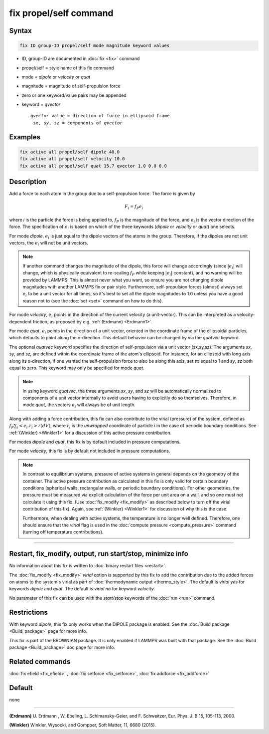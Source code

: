 .. index:: fix propel/self

fix propel/self command
=======================

Syntax
""""""

.. code-block:: LAMMPS

   fix ID group-ID propel/self mode magnitude keyword values

* ID, group-ID are documented in :doc:`fix <fix>` command
* propel/self = style name of this fix command
* mode = *dipole* or *velocity* or *quat*
* magnitude = magnitude of self-propulsion force
* zero or one keyword/value pairs may be appended
* keyword = *qvector*

  .. parsed-literal::

       *qvector* value = direction of force in ellipsoid frame
        *sx*, *sy*, *sz* = components of *qvector*


Examples
""""""""

.. code-block:: LAMMPS

   fix active all propel/self dipole 40.0
   fix active all propel/self velocity 10.0
   fix active all propel/self quat 15.7 qvector 1.0 0.0 0.0

Description
"""""""""""

Add a force to each atom in the group due to a self-propulsion force. The
force is given by

.. math::

   F_i = f_P e_i

where *i* is the particle the force is being applied to, :math:`f_P`
is the magnitude of the force, and :math:`e_i` is the vector direction
of the force. The specification of :math:`e_i` is based on which of the
three keywords (*dipole* or *velocity* or *quat*) one selects.

For mode *dipole*, :math:`e_i` is just equal to
the dipole vectors of the atoms in the group. Therefore, if the dipoles
are not unit vectors, the :math:`e_i` will not be unit vectors.

.. note::

   If another command changes the magnitude of the dipole, this force will
   change accordingly (since :math:`|e_i|` will change, which is physically
   equivalent to re-scaling :math:`f_P` while keeping :math:`|e_i|` constant),
   and no warning will be provided by LAMMPS. This is almost never what you
   want, so ensure you are not changing dipole magnitudes with another LAMMPS
   fix or pair style. Furthermore, self-propulsion forces (almost) always
   set :math:`e_i`  to be a unit vector for all times, so it's best to set
   all the dipole magnitudes to 1.0 unless you have a good reason not to
   (see the :doc:`set <set>` command on how to do this).

For mode *velocity*, :math:`e_i` points in the direction
of the current velocity (a unit-vector). This can be interpreted as a
velocity-dependent friction, as proposed by e.g. :ref:`(Erdmann) <Erdmann1>`.

For mode *quat*, :math:`e_i` points in the direction of a unit
vector, oriented in the coordinate frame of the ellipsoidal particles,
which defaults to point along the x-direction. This default behavior
can be changed by via the *quatvec* keyword.

The optional *quatvec* keyword specifies the direction of self-propulsion
via a unit vector (sx,sy,sz). The arguments *sx*, *sy*, and *sz*, are
defined within the coordinate frame of the atom's
ellipsoid. For instance, for an ellipsoid with long axis along
its x-direction, if one wanted the self-propulsion force to also
be along this axis, set *sx* equal to 1 and *sy*, *sz* both equal
to zero. This keyword may only be specified for mode *quat*.

.. note::

   In using keyword *quatvec*, the three arguments *sx*,
   *sy*, and *sz* will be automatically normalized to components
   of a unit vector internally to avoid users having to explicitly
   do so themselves. Therefore, in mode *quat*, the vectors :math:`e_i`
   will always be of unit length.


Along with adding a force contribution, this fix can also
contribute to the virial (pressure) of the system, defined as
:math:`f_P \sum_i <e_i . r_i>/(d V)`, where :math:`r_i` is the
*unwrapped* coordinate of particle i in the case of periodic
boundary conditions. See :ref:`(Winkler) <Winkler1>` for a
discussion of this active pressure contribution.

For modes *dipole* and *quat*, this fix is by default
included in pressure computations.

For mode *velocity*, this fix is by default not included
in pressure computations.


.. note::

   In contrast to equilibrium systems, pressure of active systems
   in general depends on the geometry of the container.
   The active pressure contribution as calculated in this fix
   is only valid for certain boundary conditions (spherical
   walls, rectangular walls, or periodic boundary conditions).
   For other geometries, the pressure must be measured via
   explicit calculation of the force per unit area on a wall,
   and so one must not calculate it using this fix.
   (Use :doc:`fix_modify <fix_modify>` as described below
   to turn off the virial contribution of this fix). Again,
   see :ref:`(Winkler) <Winkler1>` for discussion of why this
   is the case.

   Furthermore, when dealing with active systems, the temperature
   is no longer well defined. Therefore, one should ensure that
   the *virial* flag is used in the
   :doc:`compute pressure <compute_pressure>` command (turning
   off temperature contributions).

----------

Restart, fix_modify, output, run start/stop, minimize info
"""""""""""""""""""""""""""""""""""""""""""""""""""""""""""

No information about this fix is written to :doc:`binary restart files <restart>`.

The :doc:`fix_modify <fix_modify>` *virial* option is supported by this
fix to add the contribution due to the added forces on atoms to the
system's virial as part of :doc:`thermodynamic output <thermo_style>`.
The default is *virial yes* for keywords *dipole* and *quat*. The
default is *virial no* for keyword *velocity*.


No parameter of this fix can be used with the *start/stop* keywords of
the :doc:`run <run>` command.


Restrictions
""""""""""""

With keyword *dipole*, this fix only works when the DIPOLE package is enabled.
See the :doc:`Build package <Build_package>` page for more info.

This fix is part of the BROWNIAN package.  It is only enabled if
LAMMPS was built with that package.  See the :doc:`Build package <Build_package>`
doc page for more info.


Related commands
""""""""""""""""

:doc:`fix efield <fix_efield>` , :doc:`fix setforce <fix_setforce>`,
:doc:`fix addforce <fix_addforce>`

Default
"""""""

none

----------


.. _Erdmann1:

**(Erdmann)** U. Erdmann , W. Ebeling, L. Schimansky-Geier, and F. Schweitzer,
Eur. Phys. J. B 15, 105-113, 2000.


.. _Winkler1:

**(Winkler)** Winkler, Wysocki, and Gompper, Soft Matter, 11, 6680 (2015).
